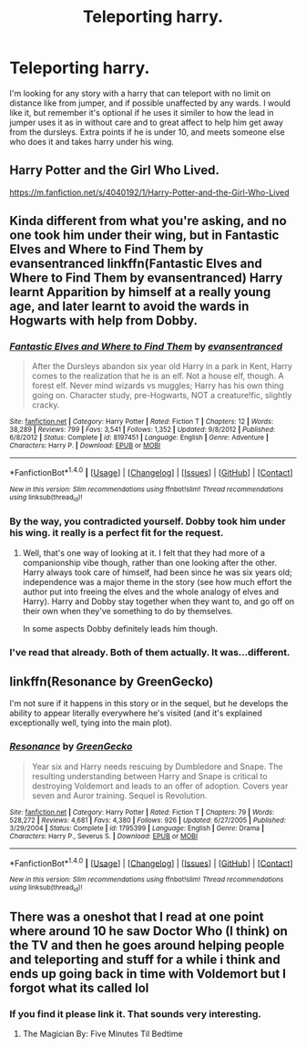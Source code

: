 #+TITLE: Teleporting harry.

* Teleporting harry.
:PROPERTIES:
:Author: Wassa110
:Score: 10
:DateUnix: 1491784393.0
:DateShort: 2017-Apr-10
:FlairText: Request
:END:
I'm looking for any story with a harry that can teleport with no limit on distance like from jumper, and if possible unaffected by any wards. I would like it, but remember it's optional if he uses it similer to how the lead in jumper uses it as in without care and to great affect to help him get away from the dursleys. Extra points if he is under 10, and meets someone else who does it and takes harry under his wing.


** Harry Potter and the Girl Who Lived.

[[https://m.fanfiction.net/s/4040192/1/Harry-Potter-and-the-Girl-Who-Lived]]
:PROPERTIES:
:Author: DatKidNamedCara
:Score: 1
:DateUnix: 1491799198.0
:DateShort: 2017-Apr-10
:END:


** Kinda different from what you're asking, and no one took him under their wing, but in Fantastic Elves and Where to Find Them by evansentranced linkffn(Fantastic Elves and Where to Find Them by evansentranced) Harry learnt Apparition by himself at a really young age, and later learnt to avoid the wards in Hogwarts with help from Dobby.
:PROPERTIES:
:Author: dotsncommas
:Score: 1
:DateUnix: 1491813371.0
:DateShort: 2017-Apr-10
:END:

*** [[http://www.fanfiction.net/s/8197451/1/][*/Fantastic Elves and Where to Find Them/*]] by [[https://www.fanfiction.net/u/651163/evansentranced][/evansentranced/]]

#+begin_quote
  After the Dursleys abandon six year old Harry in a park in Kent, Harry comes to the realization that he is an elf. Not a house elf, though. A forest elf. Never mind wizards vs muggles; Harry has his own thing going on. Character study, pre-Hogwarts, NOT a creature!fic, slightly cracky.
#+end_quote

^{/Site/: [[http://www.fanfiction.net/][fanfiction.net]] *|* /Category/: Harry Potter *|* /Rated/: Fiction T *|* /Chapters/: 12 *|* /Words/: 38,289 *|* /Reviews/: 799 *|* /Favs/: 3,541 *|* /Follows/: 1,352 *|* /Updated/: 9/8/2012 *|* /Published/: 6/8/2012 *|* /Status/: Complete *|* /id/: 8197451 *|* /Language/: English *|* /Genre/: Adventure *|* /Characters/: Harry P. *|* /Download/: [[http://www.ff2ebook.com/old/ffn-bot/index.php?id=8197451&source=ff&filetype=epub][EPUB]] or [[http://www.ff2ebook.com/old/ffn-bot/index.php?id=8197451&source=ff&filetype=mobi][MOBI]]}

--------------

*FanfictionBot*^{1.4.0} *|* [[[https://github.com/tusing/reddit-ffn-bot/wiki/Usage][Usage]]] | [[[https://github.com/tusing/reddit-ffn-bot/wiki/Changelog][Changelog]]] | [[[https://github.com/tusing/reddit-ffn-bot/issues/][Issues]]] | [[[https://github.com/tusing/reddit-ffn-bot/][GitHub]]] | [[[https://www.reddit.com/message/compose?to=tusing][Contact]]]

^{/New in this version: Slim recommendations using/ ffnbot!slim! /Thread recommendations using/ linksub(thread_id)!}
:PROPERTIES:
:Author: FanfictionBot
:Score: 1
:DateUnix: 1491813418.0
:DateShort: 2017-Apr-10
:END:


*** By the way, you contradicted yourself. Dobby took him under his wing. it really is a perfect fit for the request.
:PROPERTIES:
:Author: ksense2016
:Score: 1
:DateUnix: 1491834983.0
:DateShort: 2017-Apr-10
:END:

**** Well, that's one way of looking at it. I felt that they had more of a companionship vibe though, rather than one looking after the other. Harry always took care of himself, had been since he was six years old; independence was a major theme in the story (see how much effort the author put into freeing the elves and the whole analogy of elves and Harry). Harry and Dobby stay together when they want to, and go off on their own when they've something to do by themselves.

In some aspects Dobby definitely leads him though.
:PROPERTIES:
:Author: dotsncommas
:Score: 1
:DateUnix: 1491874225.0
:DateShort: 2017-Apr-11
:END:


*** I've read that already. Both of them actually. It was...different.
:PROPERTIES:
:Author: Wassa110
:Score: 1
:DateUnix: 1491848326.0
:DateShort: 2017-Apr-10
:END:


** linkffn(Resonance by GreenGecko)

I'm not sure if it happens in this story or in the sequel, but he develops the ability to appear literally everywhere he's visited (and it's explained exceptionally well, tying into the main plot).
:PROPERTIES:
:Author: T0lias
:Score: 1
:DateUnix: 1491847965.0
:DateShort: 2017-Apr-10
:END:

*** [[http://www.fanfiction.net/s/1795399/1/][*/Resonance/*]] by [[https://www.fanfiction.net/u/562135/GreenGecko][/GreenGecko/]]

#+begin_quote
  Year six and Harry needs rescuing by Dumbledore and Snape. The resulting understanding between Harry and Snape is critical to destroying Voldemort and leads to an offer of adoption. Covers year seven and Auror training. Sequel is Revolution.
#+end_quote

^{/Site/: [[http://www.fanfiction.net/][fanfiction.net]] *|* /Category/: Harry Potter *|* /Rated/: Fiction T *|* /Chapters/: 79 *|* /Words/: 528,272 *|* /Reviews/: 4,681 *|* /Favs/: 4,380 *|* /Follows/: 926 *|* /Updated/: 6/27/2005 *|* /Published/: 3/29/2004 *|* /Status/: Complete *|* /id/: 1795399 *|* /Language/: English *|* /Genre/: Drama *|* /Characters/: Harry P., Severus S. *|* /Download/: [[http://www.ff2ebook.com/old/ffn-bot/index.php?id=1795399&source=ff&filetype=epub][EPUB]] or [[http://www.ff2ebook.com/old/ffn-bot/index.php?id=1795399&source=ff&filetype=mobi][MOBI]]}

--------------

*FanfictionBot*^{1.4.0} *|* [[[https://github.com/tusing/reddit-ffn-bot/wiki/Usage][Usage]]] | [[[https://github.com/tusing/reddit-ffn-bot/wiki/Changelog][Changelog]]] | [[[https://github.com/tusing/reddit-ffn-bot/issues/][Issues]]] | [[[https://github.com/tusing/reddit-ffn-bot/][GitHub]]] | [[[https://www.reddit.com/message/compose?to=tusing][Contact]]]

^{/New in this version: Slim recommendations using/ ffnbot!slim! /Thread recommendations using/ linksub(thread_id)!}
:PROPERTIES:
:Author: FanfictionBot
:Score: 1
:DateUnix: 1491848000.0
:DateShort: 2017-Apr-10
:END:


** There was a oneshot that I read at one point where around 10 he saw Doctor Who (I think) on the TV and then he goes around helping people and teleporting and stuff for a while i think and ends up going back in time with Voldemort but I forgot what its called lol
:PROPERTIES:
:Author: lightningowl15
:Score: 1
:DateUnix: 1491880301.0
:DateShort: 2017-Apr-11
:END:

*** If you find it please link it. That sounds very interesting.
:PROPERTIES:
:Author: Wassa110
:Score: 1
:DateUnix: 1491900266.0
:DateShort: 2017-Apr-11
:END:

**** The Magician By: Five Minutes Til Bedtime
:PROPERTIES:
:Author: alex22lot
:Score: 1
:DateUnix: 1492265355.0
:DateShort: 2017-Apr-15
:END:
